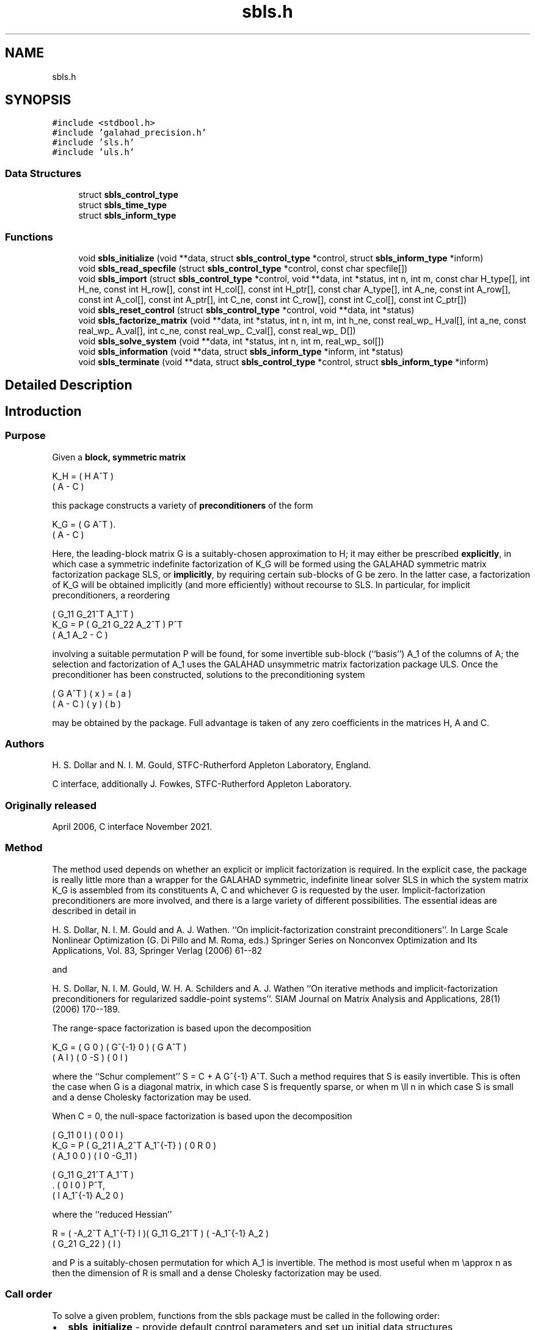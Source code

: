 .TH "sbls.h" 3 "Fri Nov 26 2021" "C interfaces to GALAHAD SBLS" \" -*- nroff -*-
.ad l
.nh
.SH NAME
sbls.h
.SH SYNOPSIS
.br
.PP
\fC#include <stdbool\&.h>\fP
.br
\fC#include 'galahad_precision\&.h'\fP
.br
\fC#include 'sls\&.h'\fP
.br
\fC#include 'uls\&.h'\fP
.br

.SS "Data Structures"

.in +1c
.ti -1c
.RI "struct \fBsbls_control_type\fP"
.br
.ti -1c
.RI "struct \fBsbls_time_type\fP"
.br
.ti -1c
.RI "struct \fBsbls_inform_type\fP"
.br
.in -1c
.SS "Functions"

.in +1c
.ti -1c
.RI "void \fBsbls_initialize\fP (void **data, struct \fBsbls_control_type\fP *control, struct \fBsbls_inform_type\fP *inform)"
.br
.ti -1c
.RI "void \fBsbls_read_specfile\fP (struct \fBsbls_control_type\fP *control, const char specfile[])"
.br
.ti -1c
.RI "void \fBsbls_import\fP (struct \fBsbls_control_type\fP *control, void **data, int *status, int n, int m, const char H_type[], int H_ne, const int H_row[], const int H_col[], const int H_ptr[], const char A_type[], int A_ne, const int A_row[], const int A_col[], const int A_ptr[], int C_ne, const int C_row[], const int C_col[], const int C_ptr[])"
.br
.ti -1c
.RI "void \fBsbls_reset_control\fP (struct \fBsbls_control_type\fP *control, void **data, int *status)"
.br
.ti -1c
.RI "void \fBsbls_factorize_matrix\fP (void **data, int *status, int n, int m, int h_ne, const real_wp_ H_val[], int a_ne, const real_wp_ A_val[], int c_ne, const real_wp_ C_val[], const real_wp_ D[])"
.br
.ti -1c
.RI "void \fBsbls_solve_system\fP (void **data, int *status, int n, int m, real_wp_ sol[])"
.br
.ti -1c
.RI "void \fBsbls_information\fP (void **data, struct \fBsbls_inform_type\fP *inform, int *status)"
.br
.ti -1c
.RI "void \fBsbls_terminate\fP (void **data, struct \fBsbls_control_type\fP *control, struct \fBsbls_inform_type\fP *inform)"
.br
.in -1c
.SH "Detailed Description"
.PP 

.SH "Introduction"
.PP
.SS "Purpose"
Given a \fBblock, symmetric matrix\fP \[K_H = \mat{cc}{ H & A^T \\ A & - C },\]  
  \n
  K_H = ( H  A^T )
        ( A  - C )
  \n
 this package constructs a variety of \fBpreconditioners\fP of the form \[K_{G} = \mat{cc}{ G & A^T \\ A & - C }.\]  
  \n
  K_G = ( G  A^T ).
        ( A  - C )
  \n
 Here, the leading-block matrix G is a suitably-chosen approximation to H; it may either be prescribed \fBexplicitly\fP, in which case a symmetric indefinite factorization of K_G will be formed using the GALAHAD symmetric matrix factorization package SLS, or \fBimplicitly\fP, by requiring certain sub-blocks of G be zero\&. In the latter case, a factorization of K_G will be obtained implicitly (and more efficiently) without recourse to SLS\&. In particular, for implicit preconditioners, a reordering \[K_G = P \mat{ccc}{ G_{11}^{} & G_{21}^T & A_1^T \\ G_{21}^{} & G_{22}^{} & A_2^T \\ A_{1}^{} & A_{2}^{} & - C} P^T \]  
  \n
          ( G_11  G_21^T  A_1^T )
  K_G = P ( G_21   G_22   A_2^T ) P^T
          (  A_1   A_2     - C  )
  \n
 involving a suitable permutation P will be found, for some invertible sub-block (``basis'') A_1 of the columns of A; the selection and factorization of A_1 uses the GALAHAD unsymmetric matrix factorization package ULS\&. Once the preconditioner has been constructed, solutions to the preconditioning system \[\mat{cc}{ G & A^T \\ A & - C } \vect{ x \\ y } = \vect{a \\ b} \]  
\n
  ( G  A^T ) ( x ) = ( a )
  ( A  - C ) ( y )   ( b )
\n 
 may be obtained by the package\&. Full advantage is taken of any zero coefficients in the matrices H, A and C\&.
.SS "Authors"
H\&. S\&. Dollar and N\&. I\&. M\&. Gould, STFC-Rutherford Appleton Laboratory, England\&.
.PP
C interface, additionally J\&. Fowkes, STFC-Rutherford Appleton Laboratory\&.
.SS "Originally released"
April 2006, C interface November 2021\&.
.SS "Method"
The method used depends on whether an explicit or implicit factorization is required\&. In the explicit case, the package is really little more than a wrapper for the GALAHAD symmetric, indefinite linear solver SLS in which the system matrix K_G is assembled from its constituents A, C and whichever G is requested by the user\&. Implicit-factorization preconditioners are more involved, and there is a large variety of different possibilities\&. The essential ideas are described in detail in
.PP
H\&. S\&. Dollar, N\&. I\&. M\&. Gould and A\&. J\&. Wathen\&. ``On implicit-factorization constraint preconditioners''\&. In Large Scale Nonlinear Optimization (G\&. Di Pillo and M\&. Roma, eds\&.) Springer Series on Nonconvex Optimization and Its Applications, Vol\&. 83, Springer Verlag (2006) 61--82
.PP
and
.PP
H\&. S\&. Dollar, N\&. I\&. M\&. Gould, W\&. H\&. A\&. Schilders and A\&. J\&. Wathen ``On iterative methods and implicit-factorization preconditioners for regularized saddle-point systems''\&. SIAM Journal on Matrix Analysis and Applications, 28(1) (2006) 170--189\&.
.PP
The range-space factorization is based upon the decomposition \[K_{G} = \mat{cc}{ G & 0 \\ A & I} \mat{cc}{ G^{-1} & 0 \\ 0 & - S} \mat{cc}{ G & A^T \\ 0 & I}, \]  
  \n
  K_G = ( G  0 ) ( G^{-1} 0 ) ( G A^T )
        ( A  I ) (   0   -S ) ( 0  I  )
  \n
 where the ``Schur complement'' S = C + A G^{-1} A^T\&. Such a method requires that S is easily invertible\&. This is often the case when G is a diagonal matrix, in which case S is frequently sparse, or when m \\ll n in which case S is small and a dense Cholesky factorization may be used\&.
.PP
When C = 0, the null-space factorization is based upon the decomposition \[K_{G} = P \mat{ccc}{ G_{11}^{} & 0 & I \\ G_{21}^{} & I & A_{2}^{T} A_{1}^{-T} \\ A_{1}^{} & 0 & 0 } \mat{ccc}{0 & 0 & I \\ \;\;\; 0 \;\; & \;\; R \;\; & 0 \\ I & 0 & - G_{11}^{}} \mat{ccc}{ G_{11}^{} & G_{21}^T & A_{1}^T \\ 0 & I & 0 \\ I & A_{1}^{-1} A_{2}^{} & 0} P^T, \]  
  \n
          ( G_11  0      I          ) ( 0  0   I   )
  K_G = P ( G_21  I  A_2^T A_1^{-T} ) ( 0  R   0   )
          ( A_1   0      0          ) ( I  0 -G_11 )

            ( G_11   G_21^T   A_1^T ) 
          . (  0        I        0  ) P^T,
            (  I    A_1^{-1} A_2  0 )
  \n
 where the ``reduced Hessian'' \[R = ( - A_{2}^{T} A_1^{-T} \;\; I ) \mat{cc}{G_{11}^{} & G_{21}^{T} \\ G_{21}^{} & G_{22}^{}} \vect{ - A_1^{-1} A_2^{} \\ I} \]  
  \n
   R = ( -A_2^T A_1^{-T}  I )( G_11  G_21^T ) ( -A_1^{-1} A_2 )
                             ( G_21   G_22  ) (       I       )
  \n
 and P is a suitably-chosen permutation for which A_1 is invertible\&. The method is most useful when m \\approx n as then the dimension of R is small and a dense Cholesky factorization may be used\&.
.SS "Call order"
To solve a given problem, functions from the sbls package must be called in the following order:
.PP
.IP "\(bu" 2
\fBsbls_initialize\fP - provide default control parameters and set up initial data structures
.IP "\(bu" 2
\fBsbls_read_specfile\fP (optional) - override control values by reading replacement values from a file
.IP "\(bu" 2
\fBsbls_import\fP - set up matrix data structures
.IP "\(bu" 2
\fBsbls_reset_control\fP (optional) - possibly change control parameters if a sequence of problems are being solved
.IP "\(bu" 2
\fBsbls_factorize_matrix\fP - form and factorize the block matrix from its components
.IP "\(bu" 2
\fBsbls_solve_system\fP - solve the block linear system of equations
.IP "\(bu" 2
\fBsbls_information\fP (optional) - recover information about the solution and solution process
.IP "\(bu" 2
\fBsbls_terminate\fP - deallocate data structures
.PP
.PP
   
  See the examples section for illustrations of use.
  
.SS "Unsymmetric matrix storage formats"
The unsymmetric m by n constraint matrix A may be presented and stored in a variety of convenient input formats\&.
.PP
Both C-style (0 based) and fortran-style (1-based) indexing is allowed\&. Choose \fCcontrol\&.f_indexing\fP as \fCfalse\fP for C style and \fCtrue\fP for fortran style; the discussion below presumes C style, but add 1 to indices for the corresponding fortran version\&.
.PP
Wrappers will automatically convert between 0-based (C) and 1-based (fortran) array indexing, so may be used transparently from C\&. This conversion involves both time and memory overheads that may be avoided by supplying data that is already stored using 1-based indexing\&.
.SS "Dense storage format"
The matrix A is stored as a compact dense matrix by rows, that is, the values of the entries of each row in turn are stored in order within an appropriate real one-dimensional array\&. In this case, component n * i + j of the storage array A_val will hold the value A_{ij} for 0 <= i <= m-1, 0 <= j <= n-1\&.
.SS "Sparse co-ordinate storage format"
Only the nonzero entries of the matrices are stored\&. For the l-th entry, 0 <= l <= ne-1, of A, its row index i, column index j and value A_{ij}, 0 <= i <= m-1, 0 <= j <= n-1, are stored as the l-th components of the integer arrays A_row and A_col and real array A_val, respectively, while the number of nonzeros is recorded as A_ne = ne\&.
.SS "Sparse row-wise storage format"
Again only the nonzero entries are stored, but this time they are ordered so that those in row i appear directly before those in row i+1\&. For the i-th row of A the i-th component of the integer array A_ptr holds the position of the first entry in this row, while A_ptr(m) holds the total number of entries plus one\&. The column indices j, 0 <= j <= n-1, and values A_{ij} of the nonzero entries in the i-th row are stored in components l = A_ptr(i), \&.\&.\&., A_ptr(i+1)-1, 0 <= i <= m-1, of the integer array A_col, and real array A_val, respectively\&. For sparse matrices, this scheme almost always requires less storage than its predecessor\&.
.SS "Symmetric matrix storage formats"
Likewise, the symmetric n by n matrix H, as well as the m by m matrix C, may be presented and stored in a variety of formats\&. But crucially symmetry is exploited by only storing values from the lower triangular part (i\&.e, those entries that lie on or below the leading diagonal)\&. We focus on H, but everything we say applies equally to C\&.
.SS "Dense storage format"
The matrix H is stored as a compact dense matrix by rows, that is, the values of the entries of each row in turn are stored in order within an appropriate real one-dimensional array\&. Since H is symmetric, only the lower triangular part (that is the part h_{ij} for 0 <= j <= i <= n-1) need be held\&. In this case the lower triangle should be stored by rows, that is component i * i / 2 + j of the storage array H_val will hold the value h_{ij} (and, by symmetry, h_{ji}) for 0 <= j <= i <= n-1\&.
.SS "Sparse co-ordinate storage format"
Only the nonzero entries of the matrices are stored\&. For the l-th entry, 0 <= l <= ne-1, of H, its row index i, column index j and value h_{ij}, 0 <= j <= i <= n-1, are stored as the l-th components of the integer arrays H_row and H_col and real array H_val, respectively, while the number of nonzeros is recorded as H_ne = ne\&. Note that only the entries in the lower triangle should be stored\&.
.SS "Sparse row-wise storage format"
Again only the nonzero entries are stored, but this time they are ordered so that those in row i appear directly before those in row i+1\&. For the i-th row of H the i-th component of the integer array H_ptr holds the position of the first entry in this row, while H_ptr(n) holds the total number of entries plus one\&. The column indices j, 0 <= j <= i, and values h_{ij} of the entries in the i-th row are stored in components l = H_ptr(i), \&.\&.\&., H_ptr(i+1)-1 of the integer array H_col, and real array H_val, respectively\&. Note that as before only the entries in the lower triangle should be stored\&. For sparse matrices, this scheme almost always requires less storage than its predecessor\&.
.SS "Diagonal storage format"
If H is diagonal (i\&.e\&., H_{ij} = 0 for all 0 <= i /= j <= n-1) only the diagonals entries H_{ii}, 0 <= i <= n-1 need be stored, and the first n components of the array H_val may be used for the purpose\&.
.SS "Multiples of the identity storage format"
If H is a multiple of the identity matrix, (i\&.e\&., H = alpha I where I is the n by n identity matrix and alpha is a scalar), it suffices to store alpha as the first component of H_val\&.
.SS "The identity matrix format"
If H is the identity matrix, no values need be stored\&.
.SS "The zero matrix format"
The same is true if H is the zero matrix\&. 
.SH "Data Structure Documentation"
.PP 
.SH "struct sbls_control_type"
.PP 
control derived type as a C struct 
.PP
\fBData Fields:\fP
.RS 4
bool \fIf_indexing\fP use C or Fortran sparse matrix indexing 
.br
.PP
int \fIerror\fP unit for error messages 
.br
.PP
int \fIout\fP unit for monitor output 
.br
.PP
int \fIprint_level\fP controls level of diagnostic output 
.br
.PP
int \fIindmin\fP initial estimate of integer workspace for SLS (obsolete) 
.br
.PP
int \fIvalmin\fP initial estimate of real workspace for SLS (obsolete) 
.br
.PP
int \fIlen_ulsmin\fP initial estimate of workspace for ULS (obsolete) 
.br
.PP
int \fIitref_max\fP maximum number of iterative refinements with preconditioner allowed 
.br
.PP
int \fImaxit_pcg\fP maximum number of projected CG iterations allowed 
.br
.PP
int \fInew_a\fP how much has A changed since last factorization: 0 = not changed, 1 = values changed, 2 = structure changed 
.br
.PP
int \fInew_h\fP how much has H changed since last factorization: 0 = not changed, 1 = values changed, 2 = structure changed 
.br
.PP
int \fInew_c\fP how much has C changed since last factorization: 0 = not changed, 1 = values changed, 2 = structure changed 
.br
.PP
int \fIpreconditioner\fP which preconditioner to use: 
.PD 0

.IP "\(bu" 2
0 selected automatically 
.IP "\(bu" 2
1 explicit with G = I 
.IP "\(bu" 2
2 explicit with G = H 
.IP "\(bu" 2
3 explicit with G = diag(max(H,min_diag)) 
.IP "\(bu" 2
4 explicit with G = band(H) 
.IP "\(bu" 2
5 explicit with G = (optional, diagonal) D 
.IP "\(bu" 2
11 explicit with G_{11} = 0, G_{21} = 0, G_{22} = H_{22} 
.IP "\(bu" 2
12 explicit with G_{11} = 0, G_{21} = H_{21}, G_{22} = H_{22} 
.IP "\(bu" 2
-1 implicit with G_{11} = 0, G_{21} = 0, G_{22} = I 
.IP "\(bu" 2
-2 implicit with G_{11} = 0, G_{21} = 0, G_{22} = H_{22} 
.PP

.br
.PP
int \fIsemi_bandwidth\fP the semi-bandwidth for band(H) 
.br
.PP
int \fIfactorization\fP the explicit factorization used: 
.PD 0

.IP "\(bu" 2
0 selected automatically 
.IP "\(bu" 2
1 Schur-complement if G is diagonal and successful otherwise augmented system 
.IP "\(bu" 2
2 augmented system 
.IP "\(bu" 2
3 null-space 
.IP "\(bu" 2
4 Schur-complement if G is diagonal and successful otherwise failure 
.IP "\(bu" 2
5 Schur-complement with pivoting if G is diagonal and successful otherwise failure 
.PP

.br
.PP
int \fImax_col\fP maximum number of nonzeros in a column of A for Schur-complement factorization 
.br
.PP
int \fIscaling\fP not used at present 
.br
.PP
int \fIordering\fP see scaling 
.br
.PP
real_wp_ \fIpivot_tol\fP the relative pivot tolerance used by ULS (obsolete) 
.br
.PP
real_wp_ \fIpivot_tol_for_basis\fP the relative pivot tolerance used by ULS when determining the basis matrix 
.br
.PP
real_wp_ \fIzero_pivot\fP the absolute pivot tolerance used by ULS (obsolete) 
.br
.PP
real_wp_ \fIstatic_tolerance\fP not used at present 
.br
.PP
real_wp_ \fIstatic_level\fP see static_tolerance 
.br
.PP
real_wp_ \fImin_diagonal\fP the minimum permitted diagonal in diag(max(H,min_diag)) 
.br
.PP
real_wp_ \fIstop_absolute\fP the required absolute and relative accuracies 
.br
.PP
real_wp_ \fIstop_relative\fP see stop_absolute 
.br
.PP
bool \fIremove_dependencies\fP preprocess equality constraints to remove linear dependencies 
.br
.PP
bool \fIfind_basis_by_transpose\fP determine implicit factorization preconditioners using a basis of A found by examining A's transpose 
.br
.PP
bool \fIaffine\fP can the right-hand side c be assumed to be zero? 
.br
.PP
bool \fIallow_singular\fP do we tolerate 'singular' preconditioners? 
.br
.PP
bool \fIperturb_to_make_definite\fP if the initial attempt at finding a preconditioner is unsuccessful, should the diagonal be perturbed so that a second attempt succeeds? 
.br
.PP
bool \fIget_norm_residual\fP compute the residual when applying the preconditioner? 
.br
.PP
bool \fIcheck_basis\fP if an implicit or null-space preconditioner is used, assess and correct for ill conditioned basis matrices 
.br
.PP
bool \fIspace_critical\fP if space is critical, ensure allocated arrays are no bigger than needed 
.br
.PP
bool \fIdeallocate_error_fatal\fP exit if any deallocation fails 
.br
.PP
char \fIsymmetric_linear_solver[31]\fP indefinite linear equation solver 
.br
.PP
char \fIdefinite_linear_solver[31]\fP definite linear equation solver 
.br
.PP
char \fIunsymmetric_linear_solver[31]\fP unsymmetric linear equation solver 
.br
.PP
char \fIprefix[31]\fP all output lines will be prefixed by prefix(2:LEN(TRIM(\&.prefix))-1) where prefix contains the required string enclosed in quotes, e\&.g\&. 'string' or 'string' 
.br
.PP
struct sls_control_type \fIsls_control\fP control parameters for SLS 
.br
.PP
struct uls_control_type \fIuls_control\fP control parameters for ULS 
.br
.PP
.RE
.PP
.SH "struct sbls_time_type"
.PP 
time derived type as a C struct 
.PP
\fBData Fields:\fP
.RS 4
real_wp_ \fItotal\fP total cpu time spent in the package 
.br
.PP
real_wp_ \fIform\fP cpu time spent forming the preconditioner K_G 
.br
.PP
real_wp_ \fIfactorize\fP cpu time spent factorizing K_G 
.br
.PP
real_wp_ \fIapply\fP cpu time spent solving linear systems inolving K_G 
.br
.PP
real_wp_ \fIclock_total\fP total clock time spent in the package 
.br
.PP
real_wp_ \fIclock_form\fP clock time spent forming the preconditioner K_G 
.br
.PP
real_wp_ \fIclock_factorize\fP clock time spent factorizing K_G 
.br
.PP
real_wp_ \fIclock_apply\fP clock time spent solving linear systems inolving K_G 
.br
.PP
.RE
.PP
.SH "struct sbls_inform_type"
.PP 
inform derived type as a C struct 
.PP
\fBData Fields:\fP
.RS 4
int \fIstatus\fP return status\&. See SBLS_form_and_factorize for details 
.br
.PP
int \fIalloc_status\fP the status of the last attempted allocation/deallocation 
.br
.PP
char \fIbad_alloc[81]\fP the name of the array for which an allocation/deallocation error ocurred 
.br
.PP
int \fIsils_analyse_status\fP obsolete return status from the factorization routines 
.br
.PP
int \fIsils_factorize_status\fP see sils_analyse_status 
.br
.PP
int \fIsils_solve_status\fP see sils_analyse_status 
.br
.PP
int \fIsls_analyse_status\fP see sils_analyse_status 
.br
.PP
int \fIsls_factorize_status\fP see sils_analyse_status 
.br
.PP
int \fIsls_solve_status\fP see sils_analyse_status 
.br
.PP
int \fIuls_analyse_status\fP see sils_analyse_status 
.br
.PP
int \fIuls_factorize_status\fP see sils_analyse_status 
.br
.PP
int \fIuls_solve_status\fP see sils_analyse_status 
.br
.PP
int \fIsort_status\fP the return status from the sorting routines 
.br
.PP
int \fIfactorization_integer\fP the total integer workspace required for the factorization 
.br
.PP
int \fIfactorization_real\fP the total real workspace required for the factorization 
.br
.PP
int \fIpreconditioner\fP the preconditioner used 
.br
.PP
int \fIfactorization\fP the factorization used 
.br
.PP
int \fId_plus\fP how many of the diagonals in the factorization are positive 
.br
.PP
int \fIrank\fP the computed rank of A 
.br
.PP
bool \fIrank_def\fP is the matrix A rank defficient? 
.br
.PP
bool \fIperturbed\fP has the used preconditioner been perturbed to guarantee correct inertia? 
.br
.PP
int \fIiter_pcg\fP the total number of projected CG iterations required 
.br
.PP
real_wp_ \fInorm_residual\fP the norm of the residual 
.br
.PP
bool \fIalternative\fP has an 'alternative' y: K y = 0 and y^T c > 0 been found when trying to solve K y = c for generic K? 
.br
.PP
struct \fBsbls_time_type\fP \fItime\fP timings (see above) 
.br
.PP
struct sls_inform_type \fIsls_inform\fP inform parameters from the GALAHAD package SLS used 
.br
.PP
struct uls_inform_type \fIuls_inform\fP inform parameters from the GALAHAD package ULS used 
.br
.PP
.RE
.PP
.SH "Function Documentation"
.PP 
.SS "void sbls_initialize (void ** data, struct \fBsbls_control_type\fP * control, struct \fBsbls_inform_type\fP * inform)"
Set default control values and initialize private data
.PP
\fBParameters\fP
.RS 4
\fIdata\fP holds private internal data 
.br
\fIcontrol\fP is a struct containing control information (see \fBsbls_control_type\fP) 
.br
\fIinform\fP is a struct containing output information (see \fBsbls_inform_type\fP) 
.RE
.PP

.SS "void sbls_read_specfile (struct \fBsbls_control_type\fP * control, const char specfile[])"
Read the content of a specification file, and assign values associated with given keywords to the corresponding control parameters
.PP
\fBParameters\fP
.RS 4
\fIcontrol\fP is a struct containing control information (see \fBsbls_control_type\fP) 
.br
\fIspecfile\fP is a character string containing the name of the specification file 
.RE
.PP

.SS "void sbls_import (struct \fBsbls_control_type\fP * control, void ** data, int * status, int n, int m, const char H_type[], int H_ne, const int H_row[], const int H_col[], const int H_ptr[], const char A_type[], int A_ne, const int A_row[], const int A_col[], const int A_ptr[], int C_ne, const int C_row[], const int C_col[], const int C_ptr[])"
Import structural matrix data into internal storage prior to solution\&.
.PP
\fBParameters\fP
.RS 4
\fIcontrol\fP is a struct whose members provide control paramters for the remaining prcedures (see \fBsbls_control_type\fP)
.br
\fIdata\fP holds private internal data
.br
\fIstatus\fP is a scalar variable of type int, that gives the exit status from the package\&. Possible values are: 
.PD 0

.IP "\(bu" 2
0\&. The import was succesful\&. 
.IP "\(bu" 2
-1\&. An allocation error occurred\&. A message indicating the offending array is written on unit control\&.error, and the returned allocation status and a string containing the name of the offending array are held in inform\&.alloc_status and inform\&.bad_alloc respectively\&. 
.IP "\(bu" 2
-2\&. A deallocation error occurred\&. A message indicating the offending array is written on unit control\&.error and the returned allocation status and a string containing the name of the offending array are held in inform\&.alloc_status and inform\&.bad_alloc respectively\&. 
.IP "\(bu" 2
-3\&. The restrictions n > 0 or m > 0 or requirement that a type contains its relevant string 'dense', 'coordinate', 'sparse_by_rows', 'diagonal', 'scaled_identity', 'identity', 'zero' or 'none' has been violated\&.
.PP
.br
\fIn\fP is a scalar variable of type int, that holds the number of rows in the symmetric matrix H\&.
.br
\fIm\fP is a scalar variable of type int, that holds the number of rows in the symmetric matrix C\&.
.br
\fIH_type\fP is a one-dimensional array of type char that specifies the \fBsymmetric storage scheme \fP used for the matrix H\&. It should be one of 'coordinate', 'sparse_by_rows', 'dense', 'diagonal', 'scaled_identity', 'identity', 'zero' or 'none', the latter pair if H=0; lower or upper case variants are allowed\&.
.br
\fIH_ne\fP is a scalar variable of type int, that holds the number of entries in the lower triangular part of H in the sparse co-ordinate storage scheme\&. It need not be set for any of the other schemes\&.
.br
\fIH_row\fP is a one-dimensional array of size H_ne and type int, that holds the row indices of the lower triangular part of H in the sparse co-ordinate storage scheme\&. It need not be set for any of the other three schemes, and in this case can be NULL\&.
.br
\fIH_col\fP is a one-dimensional array of size H_ne and type int, that holds the column indices of the lower triangular part of H in either the sparse co-ordinate, or the sparse row-wise storage scheme\&. It need not be set when the dense, diagonal or (scaled) identity storage schemes are used, and in this case can be NULL\&.
.br
\fIH_ptr\fP is a one-dimensional array of size n+1 and type int, that holds the starting position of each row of the lower triangular part of H, as well as the total number of entries plus one, in the sparse row-wise storage scheme\&. It need not be set when the other schemes are used, and in this case can be NULL\&.
.br
\fIA_type\fP is a one-dimensional array of type char that specifies the \fBsymmetric storage scheme \fP used for the matrix A\&. It should be one of 'coordinate', 'sparse_by_rows', 'dense' or 'absent', the latter if access to the Jacobian is via matrix-vector products; lower or upper case variants are allowed\&.
.br
\fIA_ne\fP is a scalar variable of type int, that holds the number of entries in A in the sparse co-ordinate storage scheme\&. It need not be set for any of the other schemes\&.
.br
\fIA_row\fP is a one-dimensional array of size A_ne and type int, that holds the row indices of A in the sparse co-ordinate storage scheme\&. It need not be set for any of the other schemes, and in this case can be NULL\&.
.br
\fIA_col\fP is a one-dimensional array of size A_ne and type int, that holds the column indices of A in either the sparse co-ordinate, or the sparse row-wise storage scheme\&. It need not be set when the dense or diagonal storage schemes are used, and in this case can be NULL\&.
.br
\fIA_ptr\fP is a one-dimensional array of size n+1 and type int, that holds the starting position of each row of A, as well as the total number of entries plus one, in the sparse row-wise storage scheme\&. It need not be set when the other schemes are used, and in this case can be NULL\&.
.br
\fIC_type\fP is a one-dimensional array of type char that specifies the \fBsymmetric storage scheme \fP used for the matrix C\&. It should be one of 'coordinate', 'sparse_by_rows', 'dense', 'diagonal', 'scaled_identity', 'identity', 'zero' or 'none', the latter pair if C=0; lower or upper case variants are allowed\&.
.br
\fIC_ne\fP is a scalar variable of type int, that holds the number of entries in the lower triangular part of C in the sparse co-ordinate storage scheme\&. It need not be set for any of the other schemes\&.
.br
\fIC_row\fP is a one-dimensional array of size C_ne and type int, that holds the row indices of the lower triangular part of C in the sparse co-ordinate storage scheme\&. It need not be set for any of the other three schemes, and in this case can be NULL\&.
.br
\fIC_col\fP is a one-dimensional array of size C_ne and type int, that holds the column indices of the lower triangular part of C in either the sparse co-ordinate, or the sparse row-wise storage scheme\&. It need not be set when the dense, diagonal or (scaled) identity storage schemes are used, and in this case can be NULL\&.
.br
\fIC_ptr\fP is a one-dimensional array of size n+1 and type int, that holds the starting position of each row of the lower triangular part of C, as well as the total number of entries plus one, in the sparse row-wise storage scheme\&. It need not be set when the other schemes are used, and in this case can be NULL\&. 
.RE
.PP

.SS "void sbls_reset_control (struct \fBsbls_control_type\fP * control, void ** data, int * status)"
Reset control parameters after import if required\&.
.PP
\fBParameters\fP
.RS 4
\fIcontrol\fP is a struct whose members provide control paramters for the remaining prcedures (see \fBsbls_control_type\fP)
.br
\fIdata\fP holds private internal data
.br
\fIstatus\fP is a scalar variable of type int, that gives the exit status from the package\&. Possible values are: 
.PD 0

.IP "\(bu" 2
0\&. The import was succesful\&. 
.PP
.RE
.PP

.SS "void sbls_factorize_matrix (void ** data, int * status, int n, int m, int h_ne, const real_wp_ H_val[], int a_ne, const real_wp_ A_val[], int c_ne, const real_wp_ C_val[], const real_wp_ D[])"
Form and factorize the block matrix \[K_{G} = \mat{cc}{ G & A^T \\ A & - C }\]  
  \n
  K_G = ( G  A^T )
        ( A  - C )
  \n
 for some appropriate matrix G\&.
.PP
\fBParameters\fP
.RS 4
\fIdata\fP holds private internal data
.br
\fIstatus\fP is a scalar variable of type int, that gives the entry and exit status from the package\&. 
.br
 On initial entry, status must be set to 1\&. 
.br
 Possible exit are: 
.PD 0

.IP "\(bu" 2
0\&. The factors were generated succesfully\&.
.PP
.PD 0
.IP "\(bu" 2
-1\&. An allocation error occurred\&. A message indicating the offending array is written on unit control\&.error, and the returned allocation status and a string containing the name of the offending array are held in inform\&.alloc_status and inform\&.bad_alloc respectively\&. 
.IP "\(bu" 2
-2\&. A deallocation error occurred\&. A message indicating the offending array is written on unit control\&.error and the returned allocation status and a string containing the name of the offending array are held in inform\&.alloc_status and inform\&.bad_alloc respectively\&. 
.IP "\(bu" 2
-3\&. The restrictions n > 0 and m > 0 or requirement that a type contains its relevant string 'dense', 'coordinate', 'sparse_by_rows', 'diagonal', 'scaled_identity', 'identity', 'zero' or 'none' has been violated\&.
.PP
.PD 0
.IP "\(bu" 2
-9\&. An error was reported by SLS analyse\&. The return status from SLS analyse is given in informSLS_informstatus\&. See the documentation for the GALAHAD package SLS for further details\&.
.PP
.PD 0
.IP "\(bu" 2
-10\&. An error was reported by SLS_factorize\&. The return status from SLS factorize is given in informSLS_informstatus\&. See the documentation for the GALAHAD package SLS for further details\&.
.PP
.PD 0
.IP "\(bu" 2
-13\&. An error was reported by ULS_factorize\&. The return status from ULS_factorize is given in informuls_factorize_status\&. See the documentation for the GALAHAD package ULS for further details\&.
.PP
.PD 0
.IP "\(bu" 2
-15\&. The computed preconditioner K_G is singular and is thus unsuitable\&.
.PP
.PD 0
.IP "\(bu" 2
-20\&. The computed preconditioner K_G has the wrong inertia and is thus unsuitable\&.
.PP
.PD 0
.IP "\(bu" 2
-24\&. An error was reported by the GALAHAD package SORT_reorder_by_rows\&. The return status from SORT_reorder_by_rows is given in informsort_status\&. See the documentation for the GALAHAD package SORT for further details\&.
.PP
.br
\fIn\fP is a scalar variable of type int, that holds the number of rows in the symmetric matrix H\&.
.br
\fIm\fP is a scalar variable of type int, that holds the number of rows in the symmetric matrix C\&.
.br
\fIh_ne\fP is a scalar variable of type int, that holds the number of entries in the lower triangular part of the symmetric matrix H\&.
.br
\fIH_val\fP is a one-dimensional array of size h_ne and type double, that holds the values of the entries of the lower triangular part of the symmetric matrix H in any of the available storage schemes
.br
\fIa_ne\fP is a scalar variable of type int, that holds the number of entries in the unsymmetric matrix A\&.
.br
\fIA_val\fP is a one-dimensional array of size a_ne and type double, that holds the values of the entries of the unsymmetric matrix A in any of the available storage schemes\&.
.br
\fIc_ne\fP is a scalar variable of type int, that holds the number of entries in the lower triangular part of the symmetric matrix C\&.
.br
\fIC_val\fP is a one-dimensional array of size c_ne and type double, that holds the values of the entries of the lower triangular part of the symmetric matrix C in any of the available storage schemes
.br
\fID\fP is a one-dimensional array of size n and type double, that holds the values of the entries of the diagonal matrix D that is required if the user has specified control\&.preconditioner = 5\&. It need not be set otherwise\&. 
.RE
.PP

.SS "void sbls_solve_system (void ** data, int * status, int n, int m, real_wp_ sol[])"
Solve the block linear system \[\mat{cc}{ G & A^T \\ A & - C } \vect{ x \\ y } = \vect{a \\ b}. \]  
\n
  ( G  A^T ) ( x ) = ( a ).
  ( A  - C ) ( y )   ( b )
\n 

.PP
\fBParameters\fP
.RS 4
\fIdata\fP holds private internal data
.br
\fIstatus\fP is a scalar variable of type int, that gives the entry and exit status from the package\&. 
.br
 On initial entry, status must be set to 1\&. 
.br
 Possible exit are: 
.PD 0

.IP "\(bu" 2
0\&. The required solution was obtained\&.
.PP
.PD 0
.IP "\(bu" 2
-1\&. An allocation error occurred\&. A message indicating the offending array is written on unit control\&.error, and the returned allocation status and a string containing the name of the offending array are held in inform\&.alloc_status and inform\&.bad_alloc respectively\&. 
.IP "\(bu" 2
-2\&. A deallocation error occurred\&. A message indicating the offending array is written on unit control\&.error and the returned allocation status and a string containing the name of the offending array are held in inform\&.alloc_status and inform\&.bad_alloc respectively\&.
.PP
.PD 0
.IP "\(bu" 2
-11\&. An error was reported by SLS_solve\&. The return status from SLS solve is given in informSLS_informstatus\&. See the documentation for the GALAHAD package SLS for further details\&.
.PP
.PD 0
.IP "\(bu" 2
-14\&. An error was reported by ULS_solve\&. The return status from ULS_solve is given in informuls_solve_status\&. See the documentation for the GALAHAD package ULS for further details\&.
.PP
.br
\fIn\fP is a scalar variable of type int, that holds the number of entries in the vector a\&.
.br
\fIm\fP is a scalar variable of type int, that holds the number of entries in the vector b\&.
.br
\fIsol\fP is a one-dimensional array of size n + m and type double\&. on entry, its first n entries must hold the vector a, and the following entries must hold the vector b\&. On a successful exit, its first n entries contain the solution components x, and the following entries contain the components y\&. 
.RE
.PP

.SS "void sbls_information (void ** data, struct \fBsbls_inform_type\fP * inform, int * status)"
Provides output information
.PP
\fBParameters\fP
.RS 4
\fIdata\fP holds private internal data
.br
\fIinform\fP is a struct containing output information (see \fBsbls_inform_type\fP)
.br
\fIstatus\fP is a scalar variable of type int, that gives the exit status from the package\&. Possible values are (currently): 
.PD 0

.IP "\(bu" 2
0\&. The values were recorded succesfully 
.PP
.RE
.PP

.SS "void sbls_terminate (void ** data, struct \fBsbls_control_type\fP * control, struct \fBsbls_inform_type\fP * inform)"
Deallocate all internal private storage
.PP
\fBParameters\fP
.RS 4
\fIdata\fP holds private internal data
.br
\fIcontrol\fP is a struct containing control information (see \fBsbls_control_type\fP)
.br
\fIinform\fP is a struct containing output information (see \fBsbls_inform_type\fP) 
.RE
.PP

.SH "Author"
.PP 
Generated automatically by Doxygen for C interfaces to GALAHAD SBLS from the source code\&.
